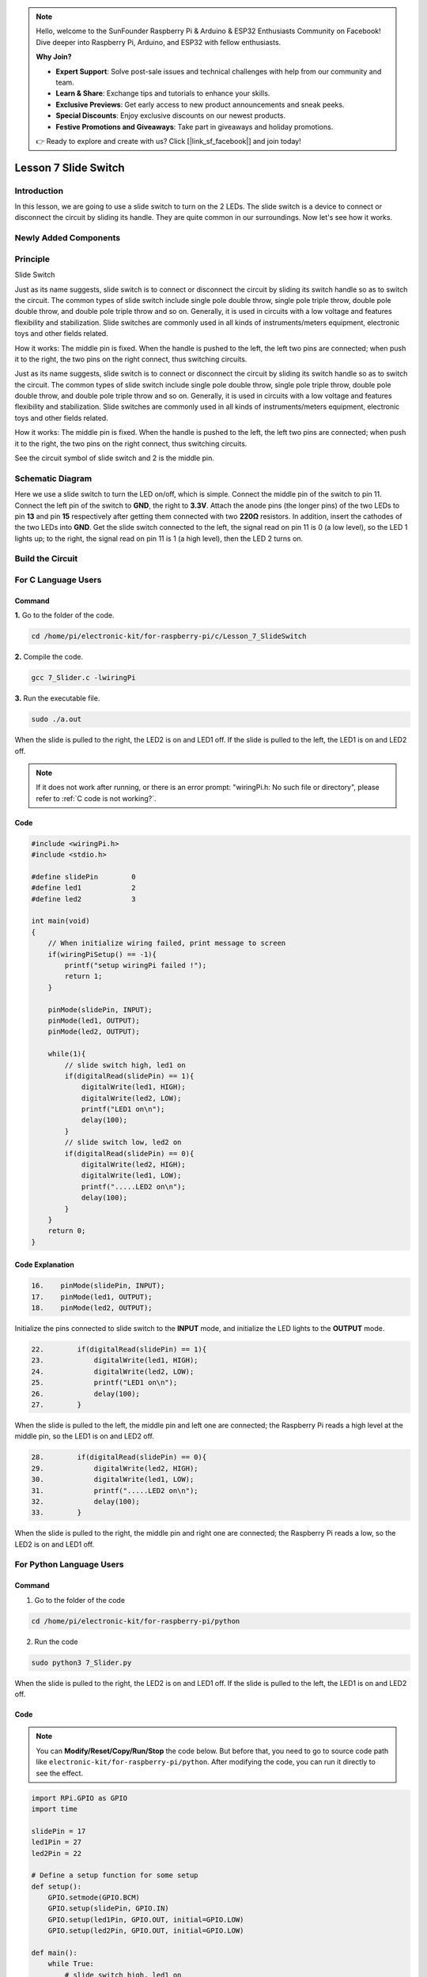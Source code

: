 .. note::

    Hello, welcome to the SunFounder Raspberry Pi & Arduino & ESP32 Enthusiasts Community on Facebook! Dive deeper into Raspberry Pi, Arduino, and ESP32 with fellow enthusiasts.

    **Why Join?**

    - **Expert Support**: Solve post-sale issues and technical challenges with help from our community and team.
    - **Learn & Share**: Exchange tips and tutorials to enhance your skills.
    - **Exclusive Previews**: Get early access to new product announcements and sneak peeks.
    - **Special Discounts**: Enjoy exclusive discounts on our newest products.
    - **Festive Promotions and Giveaways**: Take part in giveaways and holiday promotions.

    👉 Ready to explore and create with us? Click [|link_sf_facebook|] and join today!

Lesson 7 Slide Switch
===============================

**Introduction**
-------------------

In this lesson, we are going to use a slide switch to turn on the 2
LEDs. The slide switch is a device to connect or disconnect the circuit
by sliding its handle. They are quite common in our surroundings. Now
let's see how it works.

**Newly Added Components**
---------------------------------

.. image:: media_pi/image215.png
    :width: 800
    :align: center

**Principle**
------------------

Slide Switch

.. image:: media_pi/image115.jpeg
    :width: 150
    :align: center

Just as its name suggests, slide switch is to connect or disconnect the
circuit by sliding its switch handle so as to switch the circuit. The
common types of slide switch include single pole double throw, single
pole triple throw, double pole double throw, and double pole triple
throw and so on. Generally, it is used in circuits with a low voltage
and features flexibility and stabilization. Slide switches are commonly
used in all kinds of instruments/meters equipment, electronic toys and
other fields related.

How it works: The middle pin is fixed. When the handle is pushed to the
left, the left two pins are connected; when push it to the right, the
two pins on the right connect, thus switching circuits.

Just as its name suggests, slide switch is to connect or disconnect the
circuit by sliding its switch handle so as to switch the circuit. The
common types of slide switch include single pole double throw, single
pole triple throw, double pole double throw, and double pole triple
throw and so on. Generally, it is used in circuits with a low voltage
and features flexibility and stabilization. Slide switches are commonly
used in all kinds of instruments/meters equipment, electronic toys and
other fields related.

How it works: The middle pin is fixed. When the handle is pushed to the
left, the left two pins are connected; when push it to the right, the
two pins on the right connect, thus switching circuits.

.. image:: media_pi/image216.png
    :width: 600
    :align: center

See the circuit symbol of slide switch and 2 is the middle pin.

.. image:: media_pi/image254.png
    :width: 400
    :align: center

**Schematic Diagram**
-----------------------------

Here we use a slide switch to turn the LED on/off, which is simple.
Connect the middle pin of the switch to pin 11. Connect the left pin of
the switch to **GND**, the right to **3.3V**. Attach the anode pins (the
longer pins) of the two LEDs to pin **13** and pin **15** respectively
after getting them connected with two **220Ω** resistors. In addition,
insert the cathodes of the two LEDs into **GND**. Get the slide switch
connected to the left, the signal read on pin 11 is 0 (a low level), so
the LED 1 lights up; to the right, the signal read on pin 11 is 1 (a
high level), then the LED 2 turns on.

.. image:: media_pi/image217.png
    :width: 800
    :align: center

**Build the Circuit**
-----------------------------

.. image:: media_pi/image120.png
    :width: 800
    :align: center

**For C Language Users**
----------------------------

**Command**
^^^^^^^^^^^^

**1.** Go to the folder of the code.

.. raw:: html

    <run></run>

.. code-block::

    cd /home/pi/electronic-kit/for-raspberry-pi/c/Lesson_7_SlideSwitch

**2.** Compile the code.

.. raw:: html

    <run></run>

.. code-block::

    gcc 7_Slider.c -lwiringPi

**3.** Run the executable file.

.. raw:: html

    <run></run>

.. code-block::

    sudo ./a.out

When the slide is pulled to the right, the LED2 is on and LED1 off. If
the slide is pulled to the left, the LED1 is on and LED2 off.

.. note::

    If it does not work after running, or there is an error prompt: \"wiringPi.h: No such file or directory\", please refer to :ref:`C code is not working?`.

**Code**
^^^^^^^^^^^^^^^

.. code-block:: c

    #include <wiringPi.h>  
    #include <stdio.h>  
      
    #define slidePin        0  
    #define led1            2  
    #define led2            3  
      
    int main(void)  
    {  
        // When initialize wiring failed, print message to screen  
        if(wiringPiSetup() == -1){  
            printf("setup wiringPi failed !");  
            return 1;   
        }  
          
        pinMode(slidePin, INPUT);  
        pinMode(led1, OUTPUT);  
        pinMode(led2, OUTPUT);  
          
        while(1){  
            // slide switch high, led1 on  
            if(digitalRead(slidePin) == 1){  
                digitalWrite(led1, HIGH);  
                digitalWrite(led2, LOW);  
                printf("LED1 on\n");  
                delay(100);  
            }  
            // slide switch low, led2 on  
            if(digitalRead(slidePin) == 0){  
                digitalWrite(led2, HIGH);  
                digitalWrite(led1, LOW);  
                printf(".....LED2 on\n");  
                delay(100);  
            }  
        }  
        return 0;  
    }  

**Code Explanation**
^^^^^^^^^^^^^^^^^^^^^^

.. code-block:: c

    16.    pinMode(slidePin, INPUT);  
    17.    pinMode(led1, OUTPUT);  
    18.    pinMode(led2, OUTPUT);  

Initialize the pins connected to slide switch to the 
**INPUT** mode, and initialize the LED lights to the **OUTPUT** mode.

.. code-block:: c

    22.        if(digitalRead(slidePin) == 1){  
    23.            digitalWrite(led1, HIGH);  
    24.            digitalWrite(led2, LOW);  
    25.            printf("LED1 on\n");  
    26.            delay(100);  
    27.        }  

When the slide is pulled to the left, the middle pin and 
left one are connected; the Raspberry Pi reads a high level at 
the middle pin, so the LED1 is on and LED2 off.

.. code-block:: c

    28.        if(digitalRead(slidePin) == 0){  
    29.            digitalWrite(led2, HIGH);  
    30.            digitalWrite(led1, LOW);  
    31.            printf(".....LED2 on\n");  
    32.            delay(100);  
    33.        }  

When the slide is pulled to the right, the middle pin 
and right one are connected; the Raspberry Pi reads a 
low, so the LED2 is on and LED1 off.

**For Python Language Users**
-------------------------------

**Command**
^^^^^^^^^^^^^^^

1. Go to the folder of the code

.. raw:: html

    <run></run>

.. code-block::

    cd /home/pi/electronic-kit/for-raspberry-pi/python

2. Run the code

.. raw:: html

    <run></run>

.. code-block::

    sudo python3 7_Slider.py

When the slide is pulled to the right, the LED2 is on and LED1 off. If
the slide is pulled to the left, the LED1 is on and LED2 off.

**Code**
^^^^^^^^^^^^^^^

.. note::
    You can **Modify/Reset/Copy/Run/Stop** the code below. But before that, you need to go to  source code path like ``electronic-kit/for-raspberry-pi/python``. After modifying the code, you can run it directly to see the effect.

.. raw:: html

    <run></run>

.. code-block:: python

    import RPi.GPIO as GPIO  
    import time  
      
    slidePin = 17  
    led1Pin = 27  
    led2Pin = 22  
      
    # Define a setup function for some setup  
    def setup():  
        GPIO.setmode(GPIO.BCM)  
        GPIO.setup(slidePin, GPIO.IN)  
        GPIO.setup(led1Pin, GPIO.OUT, initial=GPIO.LOW)  
        GPIO.setup(led2Pin, GPIO.OUT, initial=GPIO.LOW)  
      
    def main():  
        while True:  
            # slide switch high, led1 on  
            if GPIO.input(slidePin) == 1:  
                print ('LED1 ON ')  
                GPIO.output(led2Pin, GPIO.LOW)  
                GPIO.output(led1Pin, GPIO.HIGH)  
      
            # slide switch low, led2 on  
            if GPIO.input(slidePin) == 0:  
                print ('    LED2 ON ')  
                GPIO.output(led1Pin, GPIO.LOW)  
                GPIO.output(led2Pin, GPIO.HIGH)  
            time.sleep(0.5)  
      
    def destroy():  
        # Turn off LED  
        GPIO.output(led1Pin, GPIO.LOW)  
        GPIO.output(led2Pin, GPIO.LOW)  
        # Release resource  
        GPIO.cleanup()                       
      
    # If run this script directly, do:  
    if __name__ == '__main__':  
        setup()  
        try:  
            main()  
        # When 'Ctrl+C' is pressed, the child program   
        # destroy() will be  executed.  
        except KeyboardInterrupt:  
            destroy()          

**Code Explanation**
^^^^^^^^^^^^^^^^^^^^^^^^^

.. code-block:: 

    11.    GPIO.setup(slidePin, GPIO.IN)  
    12.    GPIO.setup(led1Pin, GPIO.OUT, initial=GPIO.LOW)  
    13.    GPIO.setup(led2Pin, GPIO.OUT, initial=GPIO.LOW)  

Initialize the pin, then set the pin connected to 
slide switch to the input mode and LEDs to the output mode.

.. code-block:: 

    18.    if GPIO.input(slidePin) == 1:  
    19.            GPIO.output(led2Pin, GPIO.LOW)  
    20.            GPIO.output(led1Pin, GPIO.HIGH)  

When the slide is pulled to the left, the middle 
pin and left one are connected; 
the Raspberry Pi reads a high level at the middle pin, 
so the LED1 is on and LED2 off.

.. code-block:: 

    24.       if GPIO.input(slidePin) == 0:  
    25.            GPIO.output(led1Pin, GPIO.LOW)  
    26.            GPIO.output(led2Pin, GPIO.HIGH)  

When the slide is pulled to the right, the 
middle pin and right one are connected; the 
Raspberry Pi reads a low, so the LED2 is 
on and LED1 off.

**Phenomenon Picture**
-------------------------

.. image:: media_pi/image121.jpeg
    :width: 800
    :align: center
